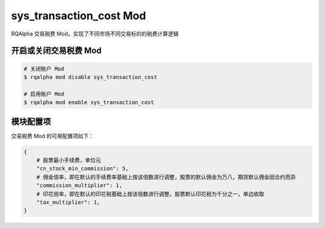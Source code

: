 ===============================
sys_transaction_cost Mod
===============================

RQAlpha 交易税费 Mod，实现了不同市场不同交易标的的税费计算逻辑

开启或关闭交易税费 Mod
===============================

..  code-block:: bash

    # 关闭账户 Mod
    $ rqalpha mod disable sys_transaction_cost

    # 启用账户 Mod
    $ rqalpha mod enable sys_transaction_cost


模块配置项
===============================

交易税费 Mod 的可用配置项如下：

.. code-block:: python

    {
        # 股票最小手续费，单位元
        "cn_stock_min_commission": 5,
        # 佣金倍率，即在默认的手续费率基础上按该倍数进行调整，股票的默认佣金为万八，期货默认佣金因合约而异
        "commission_multiplier": 1,
        # 印花倍率，即在默认的印花税基础上按该倍数进行调整，股票默认印花税为千分之一，单边收取
        "tax_multiplier": 1,
    }


